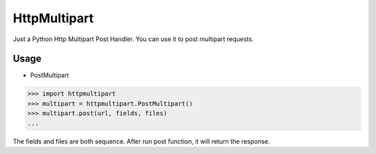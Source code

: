 HttpMultipart
======

Just a Python Http Multipart Post Handler.
You can use it to post multipart requests.


Usage
------

- PostMultipart

.. code-block:: python

    >>> import httpmultipart
    >>> multipart = httpmultipart.PostMultipart()
    >>> multipart.post(url, fields, files)
    ...


The fields and files are both sequence.
After run post function, it will return the response.




